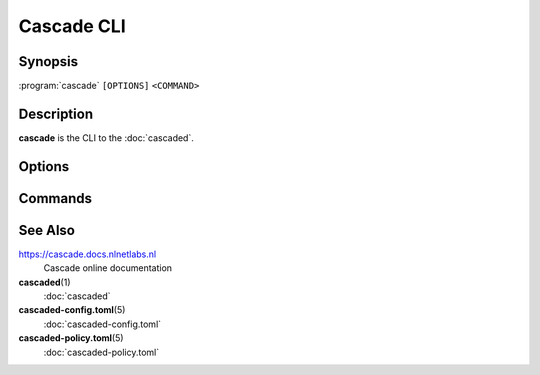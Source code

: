 Cascade CLI
===========

Synopsis
--------

:program:`cascade` ``[OPTIONS]`` ``<COMMAND>``

Description
-----------

**cascade** is the CLI to the :doc:`cascaded`.

Options
-------

.. option:: -s, --server <IP:PORT>

   The cascade server instance to connect to [default: 127.0.0.1:2060].

.. option:: --log-level <LEVEL>

   The minimum severity of messages to log [default: warning] [possible values:
   trace, debug, info, warning, error, critical].

.. option:: -h, --help

   Print the help text (short summary with ``-h``, long help with ``--help``).

.. option:: -V, --version

   Print version.


Commands
--------

.. only:: html or latex or epub

    .. glossary::

        :doc:`cascade-config <cascade-config>`\ (1)

          Manage Cascade's configuration.

        :doc:`cascade-zone <cascade-zone>`\ (1)

          Manage zones.

        :doc:`cascade-policy <cascade-policy>`\ (1)

          Manage policies.

        :doc:`cascade-keyset <cascade-keyset>`\ (1)

          Execute manual key roll or key removal commands.

        :doc:`cascade-hsm <cascade-hsm>`\ (1)

          Manage HSMs.

        :doc:`cascade-template <cascade-template>`\ (1)

          Print example config or policy files.

.. only:: man or text

    **cascade-config**\ (1)
        Manage Cascade's configuration.

    **cascade-zone**\ (1)
        Manage zones.

    **cascade-policy**\ (1)
        Manage policies.

    **cascade-keyset**\ (1)
        Execute manual key roll or key removal commands.

    **cascade-hsm**\ (1)
        Manage HSMs.

    **cascade-template**\ (1)
        Print example config or policy files.

See Also
--------

https://cascade.docs.nlnetlabs.nl
    Cascade online documentation

**cascaded**\ (1)
    :doc:`cascaded`

**cascaded-config.toml**\ (5)
    :doc:`cascaded-config.toml`

**cascaded-policy.toml**\ (5)
    :doc:`cascaded-policy.toml`
